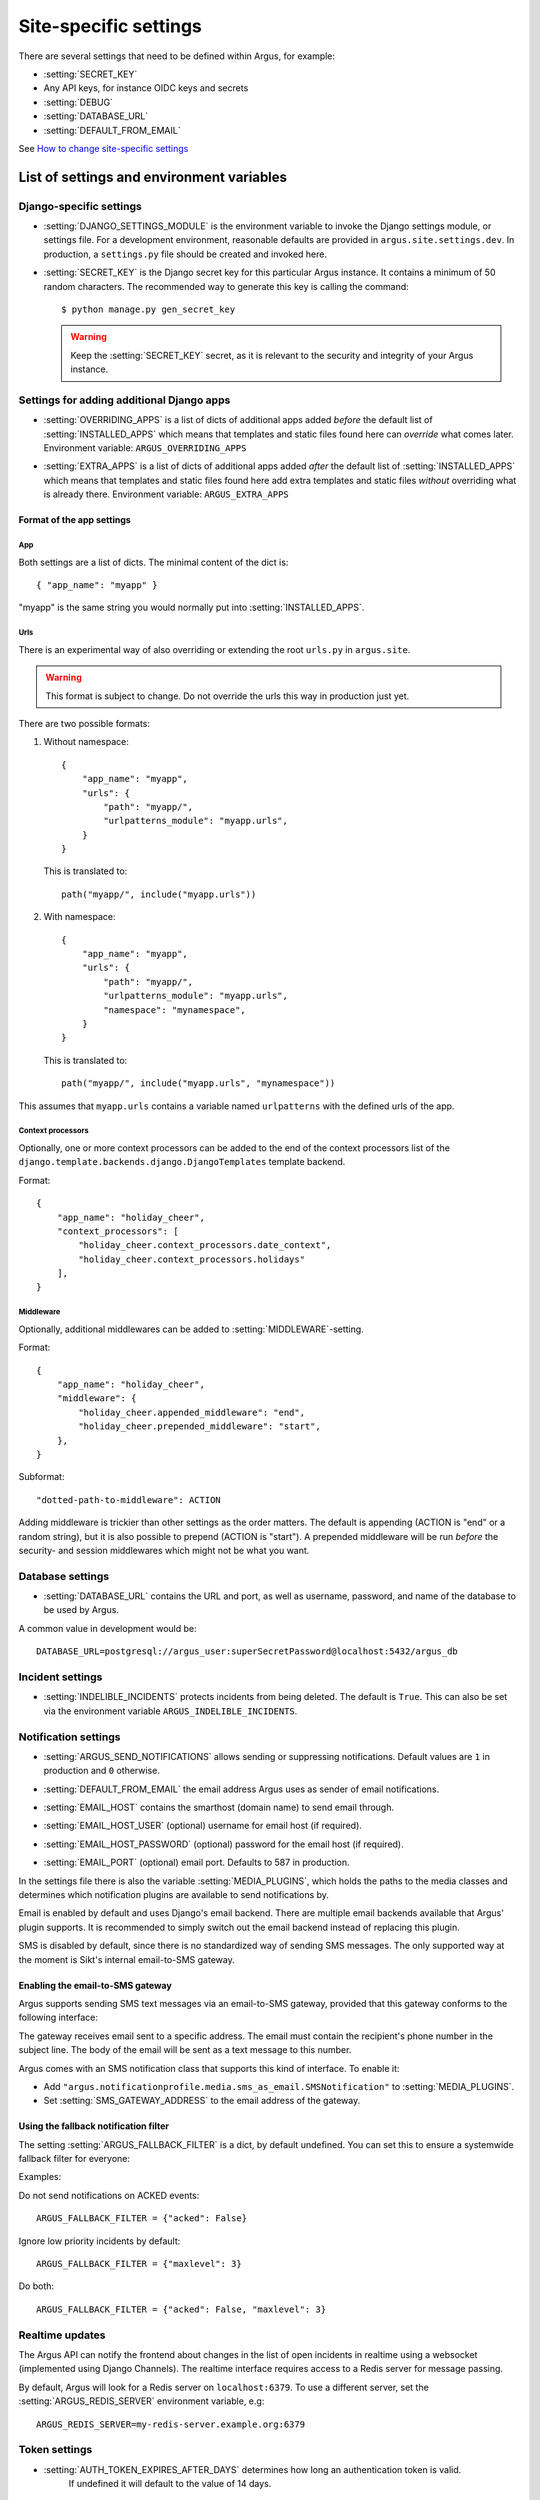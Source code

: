 .. _site-specific-settings:

======================
Site-specific settings
======================

There are several settings that need to be defined within Argus, for example:

* :setting:`SECRET_KEY`
* Any API keys, for instance OIDC keys and secrets
* :setting:`DEBUG`
* :setting:`DATABASE_URL`
* :setting:`DEFAULT_FROM_EMAIL`

See `How to change site-specific settings <development/howtos/change-settings>`_

List of settings and environment variables
==========================================

Django-specific settings
------------------------

.. setting:: DJANGO_SETTINGS_MODULE

* :setting:`DJANGO_SETTINGS_MODULE` is the environment variable to invoke the Django settings
  module, or settings file. For a development environment, reasonable defaults are
  provided in ``argus.site.settings.dev``. In production, a ``settings.py`` file should
  be created and invoked here.

.. setting:: SECRET_KEY

* :setting:`SECRET_KEY` is the Django secret key for this particular Argus instance.
  It contains a minimum of 50 random characters.
  The recommended way to generate this key is calling the command::

      $ python manage.py gen_secret_key

  .. warning:: Keep the :setting:`SECRET_KEY` secret, as it is relevant to the
    security and integrity of your Argus instance.

Settings for adding additional Django apps
------------------------------------------

.. setting:: OVERRIDING_APPS

* :setting:`OVERRIDING_APPS` is a list of dicts of additional apps added
  *before* the default list of :setting:`INSTALLED_APPS` which means that
  templates and static files found here can *override* what comes later.
  Environment variable: ``ARGUS_OVERRIDING_APPS``

.. setting:: EXTRA_APPS

* :setting:`EXTRA_APPS` is a list of dicts of additional apps added *after* the
  default list of :setting:`INSTALLED_APPS` which means that templates and
  static files found here add extra templates and static files *without*
  overriding what is already there. Environment variable: ``ARGUS_EXTRA_APPS``

Format of the app settings
~~~~~~~~~~~~~~~~~~~~~~~~~~

App
...

Both settings are a list of dicts. The minimal content of the dict is::

    { "app_name": "myapp" }

"myapp" is the same string you would normally put into
:setting:`INSTALLED_APPS`.

Urls
....

There is an experimental way of also overriding or extending the root
``urls.py`` in ``argus.site``.

.. warning:: This format is subject to change. Do not override the urls this
   way in production just yet.

There are two possible formats:

1. Without namespace::

       {
           "app_name": "myapp",
           "urls": {
               "path": "myapp/",
               "urlpatterns_module": "myapp.urls",
           }
       }

   This is translated to::

       path("myapp/", include("myapp.urls"))

2. With namespace::

       {
           "app_name": "myapp",
           "urls": {
               "path": "myapp/",
               "urlpatterns_module": "myapp.urls",
               "namespace": "mynamespace",
           }
       }

   This is translated to::

       path("myapp/", include("myapp.urls", "mynamespace"))

This assumes that ``myapp.urls`` contains a variable named ``urlpatterns`` with
the defined urls of the app.

Context processors
..................

Optionally, one or more context processors can be added to the end of the
context processors list of the
``django.template.backends.django.DjangoTemplates`` template backend.

Format::

    {
        "app_name": "holiday_cheer",
        "context_processors": [
            "holiday_cheer.context_processors.date_context",
            "holiday_cheer.context_processors.holidays"
        ],
    }

Middleware
..........

Optionally, additional middlewares can be added to :setting:`MIDDLEWARE`-setting.

Format::

    {
        "app_name": "holiday_cheer",
        "middleware": {
            "holiday_cheer.appended_middleware": "end",
            "holiday_cheer.prepended_middleware": "start",
        },
    }

Subformat::

    "dotted-path-to-middleware": ACTION

Adding middleware is trickier than other settings as the order matters. The
default is appending (ACTION is "end" or a random string), but it is also
possible to prepend (ACTION is "start"). A prepended middleware will be run
*before* the security- and session middlewares which might not be what you
want.

Database settings
-----------------

.. setting:: DATABASE_URL

* :setting:`DATABASE_URL` contains the URL and port, as well as username, password, and name
  of the database to be used by Argus.

A common value in development would be::

  DATABASE_URL=postgresql://argus_user:superSecretPassword@localhost:5432/argus_db

Incident settings
-----------------

.. setting:: INDELIBLE_INCIDENTS

* :setting:`INDELIBLE_INCIDENTS` protects incidents from being deleted. The
  default is ``True``. This can also be set via the environment variable
  ``ARGUS_INDELIBLE_INCIDENTS``.

Notification settings
---------------------

.. setting:: ARGUS_SEND_NOTIFICATIONS

* :setting:`ARGUS_SEND_NOTIFICATIONS` allows sending or suppressing notifications.
  Default values are ``1`` in production and ``0`` otherwise.

.. setting:: DEFAULT_FROM_EMAIL

* :setting:`DEFAULT_FROM_EMAIL` the email address Argus uses as sender of email notifications.

.. setting:: EMAIL_HOST

* :setting:`EMAIL_HOST` contains the smarthost (domain name) to send email through.

.. setting:: EMAIL_HOST_USER

* :setting:`EMAIL_HOST_USER` (optional) username for email host (if required).

.. setting:: EMAIL_HOST_PASSWORD

* :setting:`EMAIL_HOST_PASSWORD` (optional) password for the email host (if required).

.. setting:: EMAIL_PORT

* :setting:`EMAIL_PORT` (optional) email port. Defaults to 587 in production.

.. setting:: MEDIA_PLUGINS

In the settings file there is also the variable :setting:`MEDIA_PLUGINS`, which holds the paths
to the media classes and determines which notification plugins are available to send notifications by.

Email is enabled by default and uses Django's email backend. There are multiple email
backends available that Argus' plugin supports. It is recommended to simply switch out
the email backend instead of replacing this plugin.

SMS is disabled by default, since there is no standardized way of sending SMS messages.
The only supported way at the moment is Sikt's internal email-to-SMS gateway.

Enabling the email-to-SMS gateway
~~~~~~~~~~~~~~~~~~~~~~~~~~~~~~~~~

.. setting:: SMS_GATEWAY_ADDRESS

Argus supports sending SMS text messages via an email-to-SMS gateway, provided
that this gateway conforms to the following interface:

The gateway receives email sent to a specific address. The email must contain
the recipient's phone number in the subject line. The body of the email will be
sent as a text message to this number.

Argus comes with an SMS notification class that supports this kind of
interface.  To enable it:

* Add ``"argus.notificationprofile.media.sms_as_email.SMSNotification"`` to :setting:`MEDIA_PLUGINS`.
* Set :setting:`SMS_GATEWAY_ADDRESS` to the email address of the gateway.

Using the fallback notification filter
~~~~~~~~~~~~~~~~~~~~~~~~~~~~~~~~~~~~~~

.. setting:: ARGUS_FALLBACK_FILTER

The setting  :setting:`ARGUS_FALLBACK_FILTER` is a dict, by default undefined. You can
set this to ensure a systemwide fallback filter for everyone:

Examples:

Do not send notifications on ACKED events::

    ARGUS_FALLBACK_FILTER = {"acked": False}

Ignore low priority incidents by default::

    ARGUS_FALLBACK_FILTER = {"maxlevel": 3}

Do both::

    ARGUS_FALLBACK_FILTER = {"acked": False, "maxlevel": 3}

Realtime updates
----------------

.. setting:: ARGUS_REDIS_SERVER

The Argus API can notify the frontend about changes in the list of open
incidents in realtime using a websocket (implemented using Django
Channels). The realtime interface requires access to a Redis server for message
passing.

By default, Argus will look for a Redis server on ``localhost:6379``. To use a
different server, set the :setting:`ARGUS_REDIS_SERVER` environment variable, e.g::

  ARGUS_REDIS_SERVER=my-redis-server.example.org:6379

Token settings
------------------

.. setting:: AUTH_TOKEN_EXPIRES_AFTER_DAYS

* :setting:`AUTH_TOKEN_EXPIRES_AFTER_DAYS`  determines how long an authentication token is valid.
    If undefined it will default to the value of 14 days.

Ticket system settings
----------------------

``TICKET_PLUGIN``, ``TICKET_ENDPOINT``, ``TICKET_AUTHENTICATION_SECRET``,
``TICKET_INFORMATION`` are all described in :ref:`ticket-systems-settings`.

Debugging settings
------------------

.. setting:: DEBUG

* :setting:`DEBUG` enables or disables debug-mode.

.. setting:: TEMPLATE_DEBUG

* :setting:`TEMPLATE_DEBUG` (optional) provides a convenient way to turn debugging on and off
  for templates. If undefined it will default to the value of :setting:`DEBUG`.

Other settings
--------------

Normally, you shouldn't need to ever change these. If you do need to touch
them, do it via a new settings file containing overrides.

.. setting:: ARGUS_TOKEN_COOKIE_NAME

* :setting:`ARGUS_TOKEN_COOKIE_NAME` is to control the name of the cookie that
  contains a copy of the authentication token which is used when logging in via
  the frontend. The default is ``token``, and you can change this to
  something else if something you cannot change in the same system also creates
  a cookie with the name ``token``.

.. warning:: Environment variables and Argus settings may contain sensitive data, such
  as login credentials, secrets and passwords.
  Be mindful when setting these variables, and use appropriate safety precautions.
  For example, do not check your ``localsettings.py`` files into version control.
